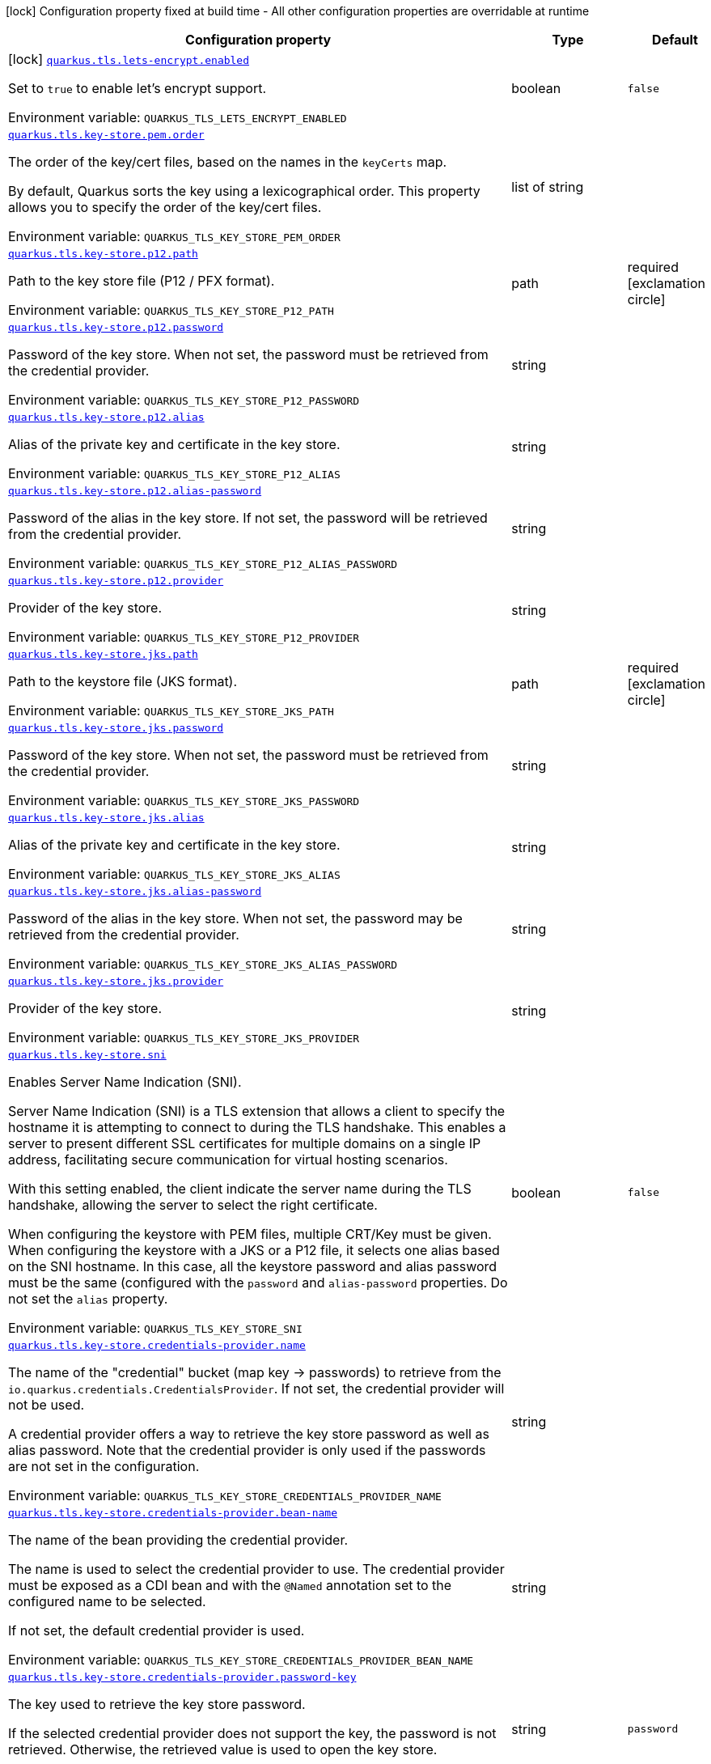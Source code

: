 [.configuration-legend]
icon:lock[title=Fixed at build time] Configuration property fixed at build time - All other configuration properties are overridable at runtime
[.configuration-reference.searchable, cols="80,.^10,.^10"]
|===

h|[.header-title]##Configuration property##
h|Type
h|Default

a|icon:lock[title=Fixed at build time] [[quarkus-tls-registry_quarkus-tls-lets-encrypt-enabled]] [.property-path]##link:#quarkus-tls-registry_quarkus-tls-lets-encrypt-enabled[`quarkus.tls.lets-encrypt.enabled`]##

[.description]
--
Set to `true` to enable let's encrypt support.


ifdef::add-copy-button-to-env-var[]
Environment variable: env_var_with_copy_button:+++QUARKUS_TLS_LETS_ENCRYPT_ENABLED+++[]
endif::add-copy-button-to-env-var[]
ifndef::add-copy-button-to-env-var[]
Environment variable: `+++QUARKUS_TLS_LETS_ENCRYPT_ENABLED+++`
endif::add-copy-button-to-env-var[]
--
|boolean
|`false`

a| [[quarkus-tls-registry_quarkus-tls-key-store-pem-order]] [.property-path]##link:#quarkus-tls-registry_quarkus-tls-key-store-pem-order[`quarkus.tls.key-store.pem.order`]##

[.description]
--
The order of the key/cert files, based on the names in the `keyCerts` map.

By default, Quarkus sorts the key using a lexicographical order. This property allows you to specify the order of the key/cert files.


ifdef::add-copy-button-to-env-var[]
Environment variable: env_var_with_copy_button:+++QUARKUS_TLS_KEY_STORE_PEM_ORDER+++[]
endif::add-copy-button-to-env-var[]
ifndef::add-copy-button-to-env-var[]
Environment variable: `+++QUARKUS_TLS_KEY_STORE_PEM_ORDER+++`
endif::add-copy-button-to-env-var[]
--
|list of string
|

a| [[quarkus-tls-registry_quarkus-tls-key-store-p12-path]] [.property-path]##link:#quarkus-tls-registry_quarkus-tls-key-store-p12-path[`quarkus.tls.key-store.p12.path`]##

[.description]
--
Path to the key store file (P12 / PFX format).


ifdef::add-copy-button-to-env-var[]
Environment variable: env_var_with_copy_button:+++QUARKUS_TLS_KEY_STORE_P12_PATH+++[]
endif::add-copy-button-to-env-var[]
ifndef::add-copy-button-to-env-var[]
Environment variable: `+++QUARKUS_TLS_KEY_STORE_P12_PATH+++`
endif::add-copy-button-to-env-var[]
--
|path
|required icon:exclamation-circle[title=Configuration property is required]

a| [[quarkus-tls-registry_quarkus-tls-key-store-p12-password]] [.property-path]##link:#quarkus-tls-registry_quarkus-tls-key-store-p12-password[`quarkus.tls.key-store.p12.password`]##

[.description]
--
Password of the key store. When not set, the password must be retrieved from the credential provider.


ifdef::add-copy-button-to-env-var[]
Environment variable: env_var_with_copy_button:+++QUARKUS_TLS_KEY_STORE_P12_PASSWORD+++[]
endif::add-copy-button-to-env-var[]
ifndef::add-copy-button-to-env-var[]
Environment variable: `+++QUARKUS_TLS_KEY_STORE_P12_PASSWORD+++`
endif::add-copy-button-to-env-var[]
--
|string
|

a| [[quarkus-tls-registry_quarkus-tls-key-store-p12-alias]] [.property-path]##link:#quarkus-tls-registry_quarkus-tls-key-store-p12-alias[`quarkus.tls.key-store.p12.alias`]##

[.description]
--
Alias of the private key and certificate in the key store.


ifdef::add-copy-button-to-env-var[]
Environment variable: env_var_with_copy_button:+++QUARKUS_TLS_KEY_STORE_P12_ALIAS+++[]
endif::add-copy-button-to-env-var[]
ifndef::add-copy-button-to-env-var[]
Environment variable: `+++QUARKUS_TLS_KEY_STORE_P12_ALIAS+++`
endif::add-copy-button-to-env-var[]
--
|string
|

a| [[quarkus-tls-registry_quarkus-tls-key-store-p12-alias-password]] [.property-path]##link:#quarkus-tls-registry_quarkus-tls-key-store-p12-alias-password[`quarkus.tls.key-store.p12.alias-password`]##

[.description]
--
Password of the alias in the key store. If not set, the password will be retrieved from the credential provider.


ifdef::add-copy-button-to-env-var[]
Environment variable: env_var_with_copy_button:+++QUARKUS_TLS_KEY_STORE_P12_ALIAS_PASSWORD+++[]
endif::add-copy-button-to-env-var[]
ifndef::add-copy-button-to-env-var[]
Environment variable: `+++QUARKUS_TLS_KEY_STORE_P12_ALIAS_PASSWORD+++`
endif::add-copy-button-to-env-var[]
--
|string
|

a| [[quarkus-tls-registry_quarkus-tls-key-store-p12-provider]] [.property-path]##link:#quarkus-tls-registry_quarkus-tls-key-store-p12-provider[`quarkus.tls.key-store.p12.provider`]##

[.description]
--
Provider of the key store.


ifdef::add-copy-button-to-env-var[]
Environment variable: env_var_with_copy_button:+++QUARKUS_TLS_KEY_STORE_P12_PROVIDER+++[]
endif::add-copy-button-to-env-var[]
ifndef::add-copy-button-to-env-var[]
Environment variable: `+++QUARKUS_TLS_KEY_STORE_P12_PROVIDER+++`
endif::add-copy-button-to-env-var[]
--
|string
|

a| [[quarkus-tls-registry_quarkus-tls-key-store-jks-path]] [.property-path]##link:#quarkus-tls-registry_quarkus-tls-key-store-jks-path[`quarkus.tls.key-store.jks.path`]##

[.description]
--
Path to the keystore file (JKS format).


ifdef::add-copy-button-to-env-var[]
Environment variable: env_var_with_copy_button:+++QUARKUS_TLS_KEY_STORE_JKS_PATH+++[]
endif::add-copy-button-to-env-var[]
ifndef::add-copy-button-to-env-var[]
Environment variable: `+++QUARKUS_TLS_KEY_STORE_JKS_PATH+++`
endif::add-copy-button-to-env-var[]
--
|path
|required icon:exclamation-circle[title=Configuration property is required]

a| [[quarkus-tls-registry_quarkus-tls-key-store-jks-password]] [.property-path]##link:#quarkus-tls-registry_quarkus-tls-key-store-jks-password[`quarkus.tls.key-store.jks.password`]##

[.description]
--
Password of the key store. When not set, the password must be retrieved from the credential provider.


ifdef::add-copy-button-to-env-var[]
Environment variable: env_var_with_copy_button:+++QUARKUS_TLS_KEY_STORE_JKS_PASSWORD+++[]
endif::add-copy-button-to-env-var[]
ifndef::add-copy-button-to-env-var[]
Environment variable: `+++QUARKUS_TLS_KEY_STORE_JKS_PASSWORD+++`
endif::add-copy-button-to-env-var[]
--
|string
|

a| [[quarkus-tls-registry_quarkus-tls-key-store-jks-alias]] [.property-path]##link:#quarkus-tls-registry_quarkus-tls-key-store-jks-alias[`quarkus.tls.key-store.jks.alias`]##

[.description]
--
Alias of the private key and certificate in the key store.


ifdef::add-copy-button-to-env-var[]
Environment variable: env_var_with_copy_button:+++QUARKUS_TLS_KEY_STORE_JKS_ALIAS+++[]
endif::add-copy-button-to-env-var[]
ifndef::add-copy-button-to-env-var[]
Environment variable: `+++QUARKUS_TLS_KEY_STORE_JKS_ALIAS+++`
endif::add-copy-button-to-env-var[]
--
|string
|

a| [[quarkus-tls-registry_quarkus-tls-key-store-jks-alias-password]] [.property-path]##link:#quarkus-tls-registry_quarkus-tls-key-store-jks-alias-password[`quarkus.tls.key-store.jks.alias-password`]##

[.description]
--
Password of the alias in the key store. When not set, the password may be retrieved from the credential provider.


ifdef::add-copy-button-to-env-var[]
Environment variable: env_var_with_copy_button:+++QUARKUS_TLS_KEY_STORE_JKS_ALIAS_PASSWORD+++[]
endif::add-copy-button-to-env-var[]
ifndef::add-copy-button-to-env-var[]
Environment variable: `+++QUARKUS_TLS_KEY_STORE_JKS_ALIAS_PASSWORD+++`
endif::add-copy-button-to-env-var[]
--
|string
|

a| [[quarkus-tls-registry_quarkus-tls-key-store-jks-provider]] [.property-path]##link:#quarkus-tls-registry_quarkus-tls-key-store-jks-provider[`quarkus.tls.key-store.jks.provider`]##

[.description]
--
Provider of the key store.


ifdef::add-copy-button-to-env-var[]
Environment variable: env_var_with_copy_button:+++QUARKUS_TLS_KEY_STORE_JKS_PROVIDER+++[]
endif::add-copy-button-to-env-var[]
ifndef::add-copy-button-to-env-var[]
Environment variable: `+++QUARKUS_TLS_KEY_STORE_JKS_PROVIDER+++`
endif::add-copy-button-to-env-var[]
--
|string
|

a| [[quarkus-tls-registry_quarkus-tls-key-store-sni]] [.property-path]##link:#quarkus-tls-registry_quarkus-tls-key-store-sni[`quarkus.tls.key-store.sni`]##

[.description]
--
Enables Server Name Indication (SNI).

Server Name Indication (SNI) is a TLS extension that allows a client to specify the hostname it is attempting to connect to during the TLS handshake. This enables a server to present different SSL certificates for multiple domains on a single IP address, facilitating secure communication for virtual hosting scenarios.

With this setting enabled, the client indicate the server name during the TLS handshake, allowing the server to select the right certificate.

When configuring the keystore with PEM files, multiple CRT/Key must be given. When configuring the keystore with a JKS or a P12 file, it selects one alias based on the SNI hostname. In this case, all the keystore password and alias password must be the same (configured with the `password` and `alias-password` properties. Do not set the `alias` property.


ifdef::add-copy-button-to-env-var[]
Environment variable: env_var_with_copy_button:+++QUARKUS_TLS_KEY_STORE_SNI+++[]
endif::add-copy-button-to-env-var[]
ifndef::add-copy-button-to-env-var[]
Environment variable: `+++QUARKUS_TLS_KEY_STORE_SNI+++`
endif::add-copy-button-to-env-var[]
--
|boolean
|`false`

a| [[quarkus-tls-registry_quarkus-tls-key-store-credentials-provider-name]] [.property-path]##link:#quarkus-tls-registry_quarkus-tls-key-store-credentials-provider-name[`quarkus.tls.key-store.credentials-provider.name`]##

[.description]
--
The name of the "credential" bucket (map key -> passwords) to retrieve from the `io.quarkus.credentials.CredentialsProvider`. If not set, the credential provider will not be used.

A credential provider offers a way to retrieve the key store password as well as alias password. Note that the credential provider is only used if the passwords are not set in the configuration.


ifdef::add-copy-button-to-env-var[]
Environment variable: env_var_with_copy_button:+++QUARKUS_TLS_KEY_STORE_CREDENTIALS_PROVIDER_NAME+++[]
endif::add-copy-button-to-env-var[]
ifndef::add-copy-button-to-env-var[]
Environment variable: `+++QUARKUS_TLS_KEY_STORE_CREDENTIALS_PROVIDER_NAME+++`
endif::add-copy-button-to-env-var[]
--
|string
|

a| [[quarkus-tls-registry_quarkus-tls-key-store-credentials-provider-bean-name]] [.property-path]##link:#quarkus-tls-registry_quarkus-tls-key-store-credentials-provider-bean-name[`quarkus.tls.key-store.credentials-provider.bean-name`]##

[.description]
--
The name of the bean providing the credential provider.

The name is used to select the credential provider to use. The credential provider must be exposed as a CDI bean and with the `@Named` annotation set to the configured name to be selected.

If not set, the default credential provider is used.


ifdef::add-copy-button-to-env-var[]
Environment variable: env_var_with_copy_button:+++QUARKUS_TLS_KEY_STORE_CREDENTIALS_PROVIDER_BEAN_NAME+++[]
endif::add-copy-button-to-env-var[]
ifndef::add-copy-button-to-env-var[]
Environment variable: `+++QUARKUS_TLS_KEY_STORE_CREDENTIALS_PROVIDER_BEAN_NAME+++`
endif::add-copy-button-to-env-var[]
--
|string
|

a| [[quarkus-tls-registry_quarkus-tls-key-store-credentials-provider-password-key]] [.property-path]##link:#quarkus-tls-registry_quarkus-tls-key-store-credentials-provider-password-key[`quarkus.tls.key-store.credentials-provider.password-key`]##

[.description]
--
The key used to retrieve the key store password.

If the selected credential provider does not support the key, the password is not retrieved. Otherwise, the retrieved value is used to open the key store.


ifdef::add-copy-button-to-env-var[]
Environment variable: env_var_with_copy_button:+++QUARKUS_TLS_KEY_STORE_CREDENTIALS_PROVIDER_PASSWORD_KEY+++[]
endif::add-copy-button-to-env-var[]
ifndef::add-copy-button-to-env-var[]
Environment variable: `+++QUARKUS_TLS_KEY_STORE_CREDENTIALS_PROVIDER_PASSWORD_KEY+++`
endif::add-copy-button-to-env-var[]
--
|string
|`password`

a| [[quarkus-tls-registry_quarkus-tls-key-store-credentials-provider-alias-password-key]] [.property-path]##link:#quarkus-tls-registry_quarkus-tls-key-store-credentials-provider-alias-password-key[`quarkus.tls.key-store.credentials-provider.alias-password-key`]##

[.description]
--
The key used to retrieve the key store alias password.

If the selected credential provider does not contain the key, the alias password is not retrieved. Otherwise, the retrieved value is used to access the alias `private key` from the key store.


ifdef::add-copy-button-to-env-var[]
Environment variable: env_var_with_copy_button:+++QUARKUS_TLS_KEY_STORE_CREDENTIALS_PROVIDER_ALIAS_PASSWORD_KEY+++[]
endif::add-copy-button-to-env-var[]
ifndef::add-copy-button-to-env-var[]
Environment variable: `+++QUARKUS_TLS_KEY_STORE_CREDENTIALS_PROVIDER_ALIAS_PASSWORD_KEY+++`
endif::add-copy-button-to-env-var[]
--
|string
|`alias-password`

a| [[quarkus-tls-registry_quarkus-tls-trust-store-pem-certs]] [.property-path]##link:#quarkus-tls-registry_quarkus-tls-trust-store-pem-certs[`quarkus.tls.trust-store.pem.certs`]##

[.description]
--
List of the trusted cert paths (Pem format).


ifdef::add-copy-button-to-env-var[]
Environment variable: env_var_with_copy_button:+++QUARKUS_TLS_TRUST_STORE_PEM_CERTS+++[]
endif::add-copy-button-to-env-var[]
ifndef::add-copy-button-to-env-var[]
Environment variable: `+++QUARKUS_TLS_TRUST_STORE_PEM_CERTS+++`
endif::add-copy-button-to-env-var[]
--
|list of path
|

a| [[quarkus-tls-registry_quarkus-tls-trust-store-p12-path]] [.property-path]##link:#quarkus-tls-registry_quarkus-tls-trust-store-p12-path[`quarkus.tls.trust-store.p12.path`]##

[.description]
--
Path to the trust store file (P12 / PFX format).


ifdef::add-copy-button-to-env-var[]
Environment variable: env_var_with_copy_button:+++QUARKUS_TLS_TRUST_STORE_P12_PATH+++[]
endif::add-copy-button-to-env-var[]
ifndef::add-copy-button-to-env-var[]
Environment variable: `+++QUARKUS_TLS_TRUST_STORE_P12_PATH+++`
endif::add-copy-button-to-env-var[]
--
|path
|required icon:exclamation-circle[title=Configuration property is required]

a| [[quarkus-tls-registry_quarkus-tls-trust-store-p12-password]] [.property-path]##link:#quarkus-tls-registry_quarkus-tls-trust-store-p12-password[`quarkus.tls.trust-store.p12.password`]##

[.description]
--
Password of the trust store. If not set, the password must be retrieved from the credential provider.


ifdef::add-copy-button-to-env-var[]
Environment variable: env_var_with_copy_button:+++QUARKUS_TLS_TRUST_STORE_P12_PASSWORD+++[]
endif::add-copy-button-to-env-var[]
ifndef::add-copy-button-to-env-var[]
Environment variable: `+++QUARKUS_TLS_TRUST_STORE_P12_PASSWORD+++`
endif::add-copy-button-to-env-var[]
--
|string
|

a| [[quarkus-tls-registry_quarkus-tls-trust-store-p12-alias]] [.property-path]##link:#quarkus-tls-registry_quarkus-tls-trust-store-p12-alias[`quarkus.tls.trust-store.p12.alias`]##

[.description]
--
Alias of the trust store.


ifdef::add-copy-button-to-env-var[]
Environment variable: env_var_with_copy_button:+++QUARKUS_TLS_TRUST_STORE_P12_ALIAS+++[]
endif::add-copy-button-to-env-var[]
ifndef::add-copy-button-to-env-var[]
Environment variable: `+++QUARKUS_TLS_TRUST_STORE_P12_ALIAS+++`
endif::add-copy-button-to-env-var[]
--
|string
|

a| [[quarkus-tls-registry_quarkus-tls-trust-store-p12-provider]] [.property-path]##link:#quarkus-tls-registry_quarkus-tls-trust-store-p12-provider[`quarkus.tls.trust-store.p12.provider`]##

[.description]
--
Provider of the trust store.


ifdef::add-copy-button-to-env-var[]
Environment variable: env_var_with_copy_button:+++QUARKUS_TLS_TRUST_STORE_P12_PROVIDER+++[]
endif::add-copy-button-to-env-var[]
ifndef::add-copy-button-to-env-var[]
Environment variable: `+++QUARKUS_TLS_TRUST_STORE_P12_PROVIDER+++`
endif::add-copy-button-to-env-var[]
--
|string
|

a| [[quarkus-tls-registry_quarkus-tls-trust-store-jks-path]] [.property-path]##link:#quarkus-tls-registry_quarkus-tls-trust-store-jks-path[`quarkus.tls.trust-store.jks.path`]##

[.description]
--
Path to the trust store file (JKS format).


ifdef::add-copy-button-to-env-var[]
Environment variable: env_var_with_copy_button:+++QUARKUS_TLS_TRUST_STORE_JKS_PATH+++[]
endif::add-copy-button-to-env-var[]
ifndef::add-copy-button-to-env-var[]
Environment variable: `+++QUARKUS_TLS_TRUST_STORE_JKS_PATH+++`
endif::add-copy-button-to-env-var[]
--
|path
|required icon:exclamation-circle[title=Configuration property is required]

a| [[quarkus-tls-registry_quarkus-tls-trust-store-jks-password]] [.property-path]##link:#quarkus-tls-registry_quarkus-tls-trust-store-jks-password[`quarkus.tls.trust-store.jks.password`]##

[.description]
--
Password of the trust store. If not set, the password must be retrieved from the credential provider.


ifdef::add-copy-button-to-env-var[]
Environment variable: env_var_with_copy_button:+++QUARKUS_TLS_TRUST_STORE_JKS_PASSWORD+++[]
endif::add-copy-button-to-env-var[]
ifndef::add-copy-button-to-env-var[]
Environment variable: `+++QUARKUS_TLS_TRUST_STORE_JKS_PASSWORD+++`
endif::add-copy-button-to-env-var[]
--
|string
|

a| [[quarkus-tls-registry_quarkus-tls-trust-store-jks-alias]] [.property-path]##link:#quarkus-tls-registry_quarkus-tls-trust-store-jks-alias[`quarkus.tls.trust-store.jks.alias`]##

[.description]
--
Alias of the key in the trust store.


ifdef::add-copy-button-to-env-var[]
Environment variable: env_var_with_copy_button:+++QUARKUS_TLS_TRUST_STORE_JKS_ALIAS+++[]
endif::add-copy-button-to-env-var[]
ifndef::add-copy-button-to-env-var[]
Environment variable: `+++QUARKUS_TLS_TRUST_STORE_JKS_ALIAS+++`
endif::add-copy-button-to-env-var[]
--
|string
|

a| [[quarkus-tls-registry_quarkus-tls-trust-store-jks-provider]] [.property-path]##link:#quarkus-tls-registry_quarkus-tls-trust-store-jks-provider[`quarkus.tls.trust-store.jks.provider`]##

[.description]
--
Provider of the trust store.


ifdef::add-copy-button-to-env-var[]
Environment variable: env_var_with_copy_button:+++QUARKUS_TLS_TRUST_STORE_JKS_PROVIDER+++[]
endif::add-copy-button-to-env-var[]
ifndef::add-copy-button-to-env-var[]
Environment variable: `+++QUARKUS_TLS_TRUST_STORE_JKS_PROVIDER+++`
endif::add-copy-button-to-env-var[]
--
|string
|

a| [[quarkus-tls-registry_quarkus-tls-trust-store-credentials-provider-name]] [.property-path]##link:#quarkus-tls-registry_quarkus-tls-trust-store-credentials-provider-name[`quarkus.tls.trust-store.credentials-provider.name`]##

[.description]
--
The name of the "credential" bucket (map key -> passwords) to retrieve from the `io.quarkus.credentials.CredentialsProvider`. If not set, the credential provider will not be used.

A credential provider offers a way to retrieve the key store password as well as alias password. Note that the credential provider is only used if the passwords are not set in the configuration.


ifdef::add-copy-button-to-env-var[]
Environment variable: env_var_with_copy_button:+++QUARKUS_TLS_TRUST_STORE_CREDENTIALS_PROVIDER_NAME+++[]
endif::add-copy-button-to-env-var[]
ifndef::add-copy-button-to-env-var[]
Environment variable: `+++QUARKUS_TLS_TRUST_STORE_CREDENTIALS_PROVIDER_NAME+++`
endif::add-copy-button-to-env-var[]
--
|string
|

a| [[quarkus-tls-registry_quarkus-tls-trust-store-credentials-provider-bean-name]] [.property-path]##link:#quarkus-tls-registry_quarkus-tls-trust-store-credentials-provider-bean-name[`quarkus.tls.trust-store.credentials-provider.bean-name`]##

[.description]
--
The name of the bean providing the credential provider.

The name is used to select the credential provider to use. The credential provider must be exposed as a CDI bean and with the `@Named` annotation set to the configured name to be selected.

If not set, the default credential provider is used.


ifdef::add-copy-button-to-env-var[]
Environment variable: env_var_with_copy_button:+++QUARKUS_TLS_TRUST_STORE_CREDENTIALS_PROVIDER_BEAN_NAME+++[]
endif::add-copy-button-to-env-var[]
ifndef::add-copy-button-to-env-var[]
Environment variable: `+++QUARKUS_TLS_TRUST_STORE_CREDENTIALS_PROVIDER_BEAN_NAME+++`
endif::add-copy-button-to-env-var[]
--
|string
|

a| [[quarkus-tls-registry_quarkus-tls-trust-store-credentials-provider-password-key]] [.property-path]##link:#quarkus-tls-registry_quarkus-tls-trust-store-credentials-provider-password-key[`quarkus.tls.trust-store.credentials-provider.password-key`]##

[.description]
--
The key used to retrieve the trust store password.

If the selected credential provider does not contain the configured key, the password is not retrieved. Otherwise, the retrieved value is used to open the trust store.


ifdef::add-copy-button-to-env-var[]
Environment variable: env_var_with_copy_button:+++QUARKUS_TLS_TRUST_STORE_CREDENTIALS_PROVIDER_PASSWORD_KEY+++[]
endif::add-copy-button-to-env-var[]
ifndef::add-copy-button-to-env-var[]
Environment variable: `+++QUARKUS_TLS_TRUST_STORE_CREDENTIALS_PROVIDER_PASSWORD_KEY+++`
endif::add-copy-button-to-env-var[]
--
|string
|`password`

a| [[quarkus-tls-registry_quarkus-tls-cipher-suites]] [.property-path]##link:#quarkus-tls-registry_quarkus-tls-cipher-suites[`quarkus.tls.cipher-suites`]##

[.description]
--
Sets the ordered list of enabled cipher suites. If none is given, a reasonable default is selected from the built-in ciphers.

When suites are set, it takes precedence over the default suite defined by the `SSLEngineOptions` in use.


ifdef::add-copy-button-to-env-var[]
Environment variable: env_var_with_copy_button:+++QUARKUS_TLS_CIPHER_SUITES+++[]
endif::add-copy-button-to-env-var[]
ifndef::add-copy-button-to-env-var[]
Environment variable: `+++QUARKUS_TLS_CIPHER_SUITES+++`
endif::add-copy-button-to-env-var[]
--
|list of string
|

a| [[quarkus-tls-registry_quarkus-tls-protocols]] [.property-path]##link:#quarkus-tls-registry_quarkus-tls-protocols[`quarkus.tls.protocols`]##

[.description]
--
Sets the ordered list of enabled TLS protocols.

If not set, it defaults to `"TLSv1.3, TLSv1.2"`. The following list of protocols are supported: `TLSv1, TLSv1.1, TLSv1.2, TLSv1.3`. To only enable `TLSv1.3`, set the value to `to "TLSv1.3"`.

Note that setting an empty list, and enabling TLS is invalid. You must at least have one protocol.

Also, setting this replaces the default list of protocols.


ifdef::add-copy-button-to-env-var[]
Environment variable: env_var_with_copy_button:+++QUARKUS_TLS_PROTOCOLS+++[]
endif::add-copy-button-to-env-var[]
ifndef::add-copy-button-to-env-var[]
Environment variable: `+++QUARKUS_TLS_PROTOCOLS+++`
endif::add-copy-button-to-env-var[]
--
|list of string
|`TLSv1.3,TLSv1.2`

a| [[quarkus-tls-registry_quarkus-tls-handshake-timeout]] [.property-path]##link:#quarkus-tls-registry_quarkus-tls-handshake-timeout[`quarkus.tls.handshake-timeout`]##

[.description]
--
The timeout for the TLS handshake phase.

If not set, it defaults to 10 seconds.


ifdef::add-copy-button-to-env-var[]
Environment variable: env_var_with_copy_button:+++QUARKUS_TLS_HANDSHAKE_TIMEOUT+++[]
endif::add-copy-button-to-env-var[]
ifndef::add-copy-button-to-env-var[]
Environment variable: `+++QUARKUS_TLS_HANDSHAKE_TIMEOUT+++`
endif::add-copy-button-to-env-var[]
--
|link:https://docs.oracle.com/en/java/javase/17/docs/api/java.base/java/time/Duration.html[Duration] link:#duration-note-anchor-quarkus-tls-registry_quarkus-tls[icon:question-circle[title=More information about the Duration format]]
|`10S`

a| [[quarkus-tls-registry_quarkus-tls-alpn]] [.property-path]##link:#quarkus-tls-registry_quarkus-tls-alpn[`quarkus.tls.alpn`]##

[.description]
--
Enables the Application-Layer Protocol Negotiation (ALPN).

Application-Layer Protocol Negotiation is a TLS extension that allows the client and server during the TLS handshake to negotiate which protocol they will use for communication. ALPN enables more efficient communication by allowing the client to indicate its preferred application protocol to the server before the TLS connection is established. This helps in scenarios such as HTTP/2 where multiple protocols may be available, allowing for faster protocol selection.


ifdef::add-copy-button-to-env-var[]
Environment variable: env_var_with_copy_button:+++QUARKUS_TLS_ALPN+++[]
endif::add-copy-button-to-env-var[]
ifndef::add-copy-button-to-env-var[]
Environment variable: `+++QUARKUS_TLS_ALPN+++`
endif::add-copy-button-to-env-var[]
--
|boolean
|`true`

a| [[quarkus-tls-registry_quarkus-tls-certificate-revocation-list]] [.property-path]##link:#quarkus-tls-registry_quarkus-tls-certificate-revocation-list[`quarkus.tls.certificate-revocation-list`]##

[.description]
--
Sets the list of revoked certificates (paths to files).

A Certificate Revocation List (CRL) is a list of digital certificates that have been revoked by the issuing Certificate Authority (CA) before their scheduled expiration date. When a certificate is compromised, no longer needed, or deemed invalid for any reason, the CA adds it to the CRL to inform relying parties not to trust the certificate anymore.

Two formats are allowed: DER and PKCS++#++7 (also known as P7B). When using the DER format, you must pass DER-encoded CRLs. When using the PKCS++#++7 format, you must pass PKCS++#++7 `SignedData` object, with the only significant field being `crls`.


ifdef::add-copy-button-to-env-var[]
Environment variable: env_var_with_copy_button:+++QUARKUS_TLS_CERTIFICATE_REVOCATION_LIST+++[]
endif::add-copy-button-to-env-var[]
ifndef::add-copy-button-to-env-var[]
Environment variable: `+++QUARKUS_TLS_CERTIFICATE_REVOCATION_LIST+++`
endif::add-copy-button-to-env-var[]
--
|list of path
|

a| [[quarkus-tls-registry_quarkus-tls-trust-all]] [.property-path]##link:#quarkus-tls-registry_quarkus-tls-trust-all[`quarkus.tls.trust-all`]##

[.description]
--
If set to `true`, the server trusts all certificates.

This is useful for testing, but should not be used in production.


ifdef::add-copy-button-to-env-var[]
Environment variable: env_var_with_copy_button:+++QUARKUS_TLS_TRUST_ALL+++[]
endif::add-copy-button-to-env-var[]
ifndef::add-copy-button-to-env-var[]
Environment variable: `+++QUARKUS_TLS_TRUST_ALL+++`
endif::add-copy-button-to-env-var[]
--
|boolean
|`false`

a| [[quarkus-tls-registry_quarkus-tls-hostname-verification-algorithm]] [.property-path]##link:#quarkus-tls-registry_quarkus-tls-hostname-verification-algorithm[`quarkus.tls.hostname-verification-algorithm`]##

[.description]
--
The hostname verification algorithm to use in case the server's identity should be checked. Should be `HTTPS` (default), `LDAPS` or `NONE`.

If set to `NONE`, it does not verify the hostname.

If not set, the configured extension decides the default algorithm to use. For example, for HTTP, it will be "HTTPS". For TCP, it can depend on the protocol. Nevertheless, it is recommended to set it to "HTTPS" or "LDAPS".


ifdef::add-copy-button-to-env-var[]
Environment variable: env_var_with_copy_button:+++QUARKUS_TLS_HOSTNAME_VERIFICATION_ALGORITHM+++[]
endif::add-copy-button-to-env-var[]
ifndef::add-copy-button-to-env-var[]
Environment variable: `+++QUARKUS_TLS_HOSTNAME_VERIFICATION_ALGORITHM+++`
endif::add-copy-button-to-env-var[]
--
|string
|

a| [[quarkus-tls-registry_quarkus-tls-reload-period]] [.property-path]##link:#quarkus-tls-registry_quarkus-tls-reload-period[`quarkus.tls.reload-period`]##

[.description]
--
When configured, the server will reload the certificates (from the file system for example) and fires a `CertificateUpdatedEvent` if the reload is successful

This property configures the period to reload the certificates. IF not set, the certificates won't be reloaded automatically. However, the application can still trigger the reload manually using the `io.quarkus.tls.TlsConfiguration++#++reload()` method, and then fire the `CertificateUpdatedEvent` manually.

The fired event is used to notify the application that the certificates have been updated, and thus proceed with the actual switch of certificates.


ifdef::add-copy-button-to-env-var[]
Environment variable: env_var_with_copy_button:+++QUARKUS_TLS_RELOAD_PERIOD+++[]
endif::add-copy-button-to-env-var[]
ifndef::add-copy-button-to-env-var[]
Environment variable: `+++QUARKUS_TLS_RELOAD_PERIOD+++`
endif::add-copy-button-to-env-var[]
--
|link:https://docs.oracle.com/en/java/javase/17/docs/api/java.base/java/time/Duration.html[Duration] link:#duration-note-anchor-quarkus-tls-registry_quarkus-tls[icon:question-circle[title=More information about the Duration format]]
|

a| [[quarkus-tls-registry_quarkus-tls-key-store-pem-key-certs-key]] [.property-path]##link:#quarkus-tls-registry_quarkus-tls-key-store-pem-key-certs-key[`quarkus.tls.key-store.pem."key-certs".key`]##

[.description]
--
The path to the key file (in PEM format).


ifdef::add-copy-button-to-env-var[]
Environment variable: env_var_with_copy_button:+++QUARKUS_TLS_KEY_STORE_PEM__KEY_CERTS__KEY+++[]
endif::add-copy-button-to-env-var[]
ifndef::add-copy-button-to-env-var[]
Environment variable: `+++QUARKUS_TLS_KEY_STORE_PEM__KEY_CERTS__KEY+++`
endif::add-copy-button-to-env-var[]
--
|path
|required icon:exclamation-circle[title=Configuration property is required]

a| [[quarkus-tls-registry_quarkus-tls-key-store-pem-key-certs-cert]] [.property-path]##link:#quarkus-tls-registry_quarkus-tls-key-store-pem-key-certs-cert[`quarkus.tls.key-store.pem."key-certs".cert`]##

[.description]
--
The path to the certificate file (in PEM format).


ifdef::add-copy-button-to-env-var[]
Environment variable: env_var_with_copy_button:+++QUARKUS_TLS_KEY_STORE_PEM__KEY_CERTS__CERT+++[]
endif::add-copy-button-to-env-var[]
ifndef::add-copy-button-to-env-var[]
Environment variable: `+++QUARKUS_TLS_KEY_STORE_PEM__KEY_CERTS__CERT+++`
endif::add-copy-button-to-env-var[]
--
|path
|required icon:exclamation-circle[title=Configuration property is required]

a| [[quarkus-tls-registry_quarkus-tls-tls-bucket-name-key-store-pem-key-certs-key]] [.property-path]##link:#quarkus-tls-registry_quarkus-tls-tls-bucket-name-key-store-pem-key-certs-key[`quarkus.tls."tls-bucket-name".key-store.pem."key-certs".key`]##

[.description]
--
The path to the key file (in PEM format).


ifdef::add-copy-button-to-env-var[]
Environment variable: env_var_with_copy_button:+++QUARKUS_TLS__TLS_BUCKET_NAME__KEY_STORE_PEM__KEY_CERTS__KEY+++[]
endif::add-copy-button-to-env-var[]
ifndef::add-copy-button-to-env-var[]
Environment variable: `+++QUARKUS_TLS__TLS_BUCKET_NAME__KEY_STORE_PEM__KEY_CERTS__KEY+++`
endif::add-copy-button-to-env-var[]
--
|path
|required icon:exclamation-circle[title=Configuration property is required]

a| [[quarkus-tls-registry_quarkus-tls-tls-bucket-name-key-store-pem-key-certs-cert]] [.property-path]##link:#quarkus-tls-registry_quarkus-tls-tls-bucket-name-key-store-pem-key-certs-cert[`quarkus.tls."tls-bucket-name".key-store.pem."key-certs".cert`]##

[.description]
--
The path to the certificate file (in PEM format).


ifdef::add-copy-button-to-env-var[]
Environment variable: env_var_with_copy_button:+++QUARKUS_TLS__TLS_BUCKET_NAME__KEY_STORE_PEM__KEY_CERTS__CERT+++[]
endif::add-copy-button-to-env-var[]
ifndef::add-copy-button-to-env-var[]
Environment variable: `+++QUARKUS_TLS__TLS_BUCKET_NAME__KEY_STORE_PEM__KEY_CERTS__CERT+++`
endif::add-copy-button-to-env-var[]
--
|path
|required icon:exclamation-circle[title=Configuration property is required]

a| [[quarkus-tls-registry_quarkus-tls-tls-bucket-name-key-store-pem-order]] [.property-path]##link:#quarkus-tls-registry_quarkus-tls-tls-bucket-name-key-store-pem-order[`quarkus.tls."tls-bucket-name".key-store.pem.order`]##

[.description]
--
The order of the key/cert files, based on the names in the `keyCerts` map.

By default, Quarkus sorts the key using a lexicographical order. This property allows you to specify the order of the key/cert files.


ifdef::add-copy-button-to-env-var[]
Environment variable: env_var_with_copy_button:+++QUARKUS_TLS__TLS_BUCKET_NAME__KEY_STORE_PEM_ORDER+++[]
endif::add-copy-button-to-env-var[]
ifndef::add-copy-button-to-env-var[]
Environment variable: `+++QUARKUS_TLS__TLS_BUCKET_NAME__KEY_STORE_PEM_ORDER+++`
endif::add-copy-button-to-env-var[]
--
|list of string
|

a| [[quarkus-tls-registry_quarkus-tls-tls-bucket-name-key-store-p12-path]] [.property-path]##link:#quarkus-tls-registry_quarkus-tls-tls-bucket-name-key-store-p12-path[`quarkus.tls."tls-bucket-name".key-store.p12.path`]##

[.description]
--
Path to the key store file (P12 / PFX format).


ifdef::add-copy-button-to-env-var[]
Environment variable: env_var_with_copy_button:+++QUARKUS_TLS__TLS_BUCKET_NAME__KEY_STORE_P12_PATH+++[]
endif::add-copy-button-to-env-var[]
ifndef::add-copy-button-to-env-var[]
Environment variable: `+++QUARKUS_TLS__TLS_BUCKET_NAME__KEY_STORE_P12_PATH+++`
endif::add-copy-button-to-env-var[]
--
|path
|required icon:exclamation-circle[title=Configuration property is required]

a| [[quarkus-tls-registry_quarkus-tls-tls-bucket-name-key-store-p12-password]] [.property-path]##link:#quarkus-tls-registry_quarkus-tls-tls-bucket-name-key-store-p12-password[`quarkus.tls."tls-bucket-name".key-store.p12.password`]##

[.description]
--
Password of the key store. When not set, the password must be retrieved from the credential provider.


ifdef::add-copy-button-to-env-var[]
Environment variable: env_var_with_copy_button:+++QUARKUS_TLS__TLS_BUCKET_NAME__KEY_STORE_P12_PASSWORD+++[]
endif::add-copy-button-to-env-var[]
ifndef::add-copy-button-to-env-var[]
Environment variable: `+++QUARKUS_TLS__TLS_BUCKET_NAME__KEY_STORE_P12_PASSWORD+++`
endif::add-copy-button-to-env-var[]
--
|string
|

a| [[quarkus-tls-registry_quarkus-tls-tls-bucket-name-key-store-p12-alias]] [.property-path]##link:#quarkus-tls-registry_quarkus-tls-tls-bucket-name-key-store-p12-alias[`quarkus.tls."tls-bucket-name".key-store.p12.alias`]##

[.description]
--
Alias of the private key and certificate in the key store.


ifdef::add-copy-button-to-env-var[]
Environment variable: env_var_with_copy_button:+++QUARKUS_TLS__TLS_BUCKET_NAME__KEY_STORE_P12_ALIAS+++[]
endif::add-copy-button-to-env-var[]
ifndef::add-copy-button-to-env-var[]
Environment variable: `+++QUARKUS_TLS__TLS_BUCKET_NAME__KEY_STORE_P12_ALIAS+++`
endif::add-copy-button-to-env-var[]
--
|string
|

a| [[quarkus-tls-registry_quarkus-tls-tls-bucket-name-key-store-p12-alias-password]] [.property-path]##link:#quarkus-tls-registry_quarkus-tls-tls-bucket-name-key-store-p12-alias-password[`quarkus.tls."tls-bucket-name".key-store.p12.alias-password`]##

[.description]
--
Password of the alias in the key store. If not set, the password will be retrieved from the credential provider.


ifdef::add-copy-button-to-env-var[]
Environment variable: env_var_with_copy_button:+++QUARKUS_TLS__TLS_BUCKET_NAME__KEY_STORE_P12_ALIAS_PASSWORD+++[]
endif::add-copy-button-to-env-var[]
ifndef::add-copy-button-to-env-var[]
Environment variable: `+++QUARKUS_TLS__TLS_BUCKET_NAME__KEY_STORE_P12_ALIAS_PASSWORD+++`
endif::add-copy-button-to-env-var[]
--
|string
|

a| [[quarkus-tls-registry_quarkus-tls-tls-bucket-name-key-store-p12-provider]] [.property-path]##link:#quarkus-tls-registry_quarkus-tls-tls-bucket-name-key-store-p12-provider[`quarkus.tls."tls-bucket-name".key-store.p12.provider`]##

[.description]
--
Provider of the key store.


ifdef::add-copy-button-to-env-var[]
Environment variable: env_var_with_copy_button:+++QUARKUS_TLS__TLS_BUCKET_NAME__KEY_STORE_P12_PROVIDER+++[]
endif::add-copy-button-to-env-var[]
ifndef::add-copy-button-to-env-var[]
Environment variable: `+++QUARKUS_TLS__TLS_BUCKET_NAME__KEY_STORE_P12_PROVIDER+++`
endif::add-copy-button-to-env-var[]
--
|string
|

a| [[quarkus-tls-registry_quarkus-tls-tls-bucket-name-key-store-jks-path]] [.property-path]##link:#quarkus-tls-registry_quarkus-tls-tls-bucket-name-key-store-jks-path[`quarkus.tls."tls-bucket-name".key-store.jks.path`]##

[.description]
--
Path to the keystore file (JKS format).


ifdef::add-copy-button-to-env-var[]
Environment variable: env_var_with_copy_button:+++QUARKUS_TLS__TLS_BUCKET_NAME__KEY_STORE_JKS_PATH+++[]
endif::add-copy-button-to-env-var[]
ifndef::add-copy-button-to-env-var[]
Environment variable: `+++QUARKUS_TLS__TLS_BUCKET_NAME__KEY_STORE_JKS_PATH+++`
endif::add-copy-button-to-env-var[]
--
|path
|required icon:exclamation-circle[title=Configuration property is required]

a| [[quarkus-tls-registry_quarkus-tls-tls-bucket-name-key-store-jks-password]] [.property-path]##link:#quarkus-tls-registry_quarkus-tls-tls-bucket-name-key-store-jks-password[`quarkus.tls."tls-bucket-name".key-store.jks.password`]##

[.description]
--
Password of the key store. When not set, the password must be retrieved from the credential provider.


ifdef::add-copy-button-to-env-var[]
Environment variable: env_var_with_copy_button:+++QUARKUS_TLS__TLS_BUCKET_NAME__KEY_STORE_JKS_PASSWORD+++[]
endif::add-copy-button-to-env-var[]
ifndef::add-copy-button-to-env-var[]
Environment variable: `+++QUARKUS_TLS__TLS_BUCKET_NAME__KEY_STORE_JKS_PASSWORD+++`
endif::add-copy-button-to-env-var[]
--
|string
|

a| [[quarkus-tls-registry_quarkus-tls-tls-bucket-name-key-store-jks-alias]] [.property-path]##link:#quarkus-tls-registry_quarkus-tls-tls-bucket-name-key-store-jks-alias[`quarkus.tls."tls-bucket-name".key-store.jks.alias`]##

[.description]
--
Alias of the private key and certificate in the key store.


ifdef::add-copy-button-to-env-var[]
Environment variable: env_var_with_copy_button:+++QUARKUS_TLS__TLS_BUCKET_NAME__KEY_STORE_JKS_ALIAS+++[]
endif::add-copy-button-to-env-var[]
ifndef::add-copy-button-to-env-var[]
Environment variable: `+++QUARKUS_TLS__TLS_BUCKET_NAME__KEY_STORE_JKS_ALIAS+++`
endif::add-copy-button-to-env-var[]
--
|string
|

a| [[quarkus-tls-registry_quarkus-tls-tls-bucket-name-key-store-jks-alias-password]] [.property-path]##link:#quarkus-tls-registry_quarkus-tls-tls-bucket-name-key-store-jks-alias-password[`quarkus.tls."tls-bucket-name".key-store.jks.alias-password`]##

[.description]
--
Password of the alias in the key store. When not set, the password may be retrieved from the credential provider.


ifdef::add-copy-button-to-env-var[]
Environment variable: env_var_with_copy_button:+++QUARKUS_TLS__TLS_BUCKET_NAME__KEY_STORE_JKS_ALIAS_PASSWORD+++[]
endif::add-copy-button-to-env-var[]
ifndef::add-copy-button-to-env-var[]
Environment variable: `+++QUARKUS_TLS__TLS_BUCKET_NAME__KEY_STORE_JKS_ALIAS_PASSWORD+++`
endif::add-copy-button-to-env-var[]
--
|string
|

a| [[quarkus-tls-registry_quarkus-tls-tls-bucket-name-key-store-jks-provider]] [.property-path]##link:#quarkus-tls-registry_quarkus-tls-tls-bucket-name-key-store-jks-provider[`quarkus.tls."tls-bucket-name".key-store.jks.provider`]##

[.description]
--
Provider of the key store.


ifdef::add-copy-button-to-env-var[]
Environment variable: env_var_with_copy_button:+++QUARKUS_TLS__TLS_BUCKET_NAME__KEY_STORE_JKS_PROVIDER+++[]
endif::add-copy-button-to-env-var[]
ifndef::add-copy-button-to-env-var[]
Environment variable: `+++QUARKUS_TLS__TLS_BUCKET_NAME__KEY_STORE_JKS_PROVIDER+++`
endif::add-copy-button-to-env-var[]
--
|string
|

a| [[quarkus-tls-registry_quarkus-tls-tls-bucket-name-key-store-sni]] [.property-path]##link:#quarkus-tls-registry_quarkus-tls-tls-bucket-name-key-store-sni[`quarkus.tls."tls-bucket-name".key-store.sni`]##

[.description]
--
Enables Server Name Indication (SNI).

Server Name Indication (SNI) is a TLS extension that allows a client to specify the hostname it is attempting to connect to during the TLS handshake. This enables a server to present different SSL certificates for multiple domains on a single IP address, facilitating secure communication for virtual hosting scenarios.

With this setting enabled, the client indicate the server name during the TLS handshake, allowing the server to select the right certificate.

When configuring the keystore with PEM files, multiple CRT/Key must be given. When configuring the keystore with a JKS or a P12 file, it selects one alias based on the SNI hostname. In this case, all the keystore password and alias password must be the same (configured with the `password` and `alias-password` properties. Do not set the `alias` property.


ifdef::add-copy-button-to-env-var[]
Environment variable: env_var_with_copy_button:+++QUARKUS_TLS__TLS_BUCKET_NAME__KEY_STORE_SNI+++[]
endif::add-copy-button-to-env-var[]
ifndef::add-copy-button-to-env-var[]
Environment variable: `+++QUARKUS_TLS__TLS_BUCKET_NAME__KEY_STORE_SNI+++`
endif::add-copy-button-to-env-var[]
--
|boolean
|`false`

a| [[quarkus-tls-registry_quarkus-tls-tls-bucket-name-key-store-credentials-provider-name]] [.property-path]##link:#quarkus-tls-registry_quarkus-tls-tls-bucket-name-key-store-credentials-provider-name[`quarkus.tls."tls-bucket-name".key-store.credentials-provider.name`]##

[.description]
--
The name of the "credential" bucket (map key -> passwords) to retrieve from the `io.quarkus.credentials.CredentialsProvider`. If not set, the credential provider will not be used.

A credential provider offers a way to retrieve the key store password as well as alias password. Note that the credential provider is only used if the passwords are not set in the configuration.


ifdef::add-copy-button-to-env-var[]
Environment variable: env_var_with_copy_button:+++QUARKUS_TLS__TLS_BUCKET_NAME__KEY_STORE_CREDENTIALS_PROVIDER_NAME+++[]
endif::add-copy-button-to-env-var[]
ifndef::add-copy-button-to-env-var[]
Environment variable: `+++QUARKUS_TLS__TLS_BUCKET_NAME__KEY_STORE_CREDENTIALS_PROVIDER_NAME+++`
endif::add-copy-button-to-env-var[]
--
|string
|

a| [[quarkus-tls-registry_quarkus-tls-tls-bucket-name-key-store-credentials-provider-bean-name]] [.property-path]##link:#quarkus-tls-registry_quarkus-tls-tls-bucket-name-key-store-credentials-provider-bean-name[`quarkus.tls."tls-bucket-name".key-store.credentials-provider.bean-name`]##

[.description]
--
The name of the bean providing the credential provider.

The name is used to select the credential provider to use. The credential provider must be exposed as a CDI bean and with the `@Named` annotation set to the configured name to be selected.

If not set, the default credential provider is used.


ifdef::add-copy-button-to-env-var[]
Environment variable: env_var_with_copy_button:+++QUARKUS_TLS__TLS_BUCKET_NAME__KEY_STORE_CREDENTIALS_PROVIDER_BEAN_NAME+++[]
endif::add-copy-button-to-env-var[]
ifndef::add-copy-button-to-env-var[]
Environment variable: `+++QUARKUS_TLS__TLS_BUCKET_NAME__KEY_STORE_CREDENTIALS_PROVIDER_BEAN_NAME+++`
endif::add-copy-button-to-env-var[]
--
|string
|

a| [[quarkus-tls-registry_quarkus-tls-tls-bucket-name-key-store-credentials-provider-password-key]] [.property-path]##link:#quarkus-tls-registry_quarkus-tls-tls-bucket-name-key-store-credentials-provider-password-key[`quarkus.tls."tls-bucket-name".key-store.credentials-provider.password-key`]##

[.description]
--
The key used to retrieve the key store password.

If the selected credential provider does not support the key, the password is not retrieved. Otherwise, the retrieved value is used to open the key store.


ifdef::add-copy-button-to-env-var[]
Environment variable: env_var_with_copy_button:+++QUARKUS_TLS__TLS_BUCKET_NAME__KEY_STORE_CREDENTIALS_PROVIDER_PASSWORD_KEY+++[]
endif::add-copy-button-to-env-var[]
ifndef::add-copy-button-to-env-var[]
Environment variable: `+++QUARKUS_TLS__TLS_BUCKET_NAME__KEY_STORE_CREDENTIALS_PROVIDER_PASSWORD_KEY+++`
endif::add-copy-button-to-env-var[]
--
|string
|`password`

a| [[quarkus-tls-registry_quarkus-tls-tls-bucket-name-key-store-credentials-provider-alias-password-key]] [.property-path]##link:#quarkus-tls-registry_quarkus-tls-tls-bucket-name-key-store-credentials-provider-alias-password-key[`quarkus.tls."tls-bucket-name".key-store.credentials-provider.alias-password-key`]##

[.description]
--
The key used to retrieve the key store alias password.

If the selected credential provider does not contain the key, the alias password is not retrieved. Otherwise, the retrieved value is used to access the alias `private key` from the key store.


ifdef::add-copy-button-to-env-var[]
Environment variable: env_var_with_copy_button:+++QUARKUS_TLS__TLS_BUCKET_NAME__KEY_STORE_CREDENTIALS_PROVIDER_ALIAS_PASSWORD_KEY+++[]
endif::add-copy-button-to-env-var[]
ifndef::add-copy-button-to-env-var[]
Environment variable: `+++QUARKUS_TLS__TLS_BUCKET_NAME__KEY_STORE_CREDENTIALS_PROVIDER_ALIAS_PASSWORD_KEY+++`
endif::add-copy-button-to-env-var[]
--
|string
|`alias-password`

a| [[quarkus-tls-registry_quarkus-tls-tls-bucket-name-trust-store-pem-certs]] [.property-path]##link:#quarkus-tls-registry_quarkus-tls-tls-bucket-name-trust-store-pem-certs[`quarkus.tls."tls-bucket-name".trust-store.pem.certs`]##

[.description]
--
List of the trusted cert paths (Pem format).


ifdef::add-copy-button-to-env-var[]
Environment variable: env_var_with_copy_button:+++QUARKUS_TLS__TLS_BUCKET_NAME__TRUST_STORE_PEM_CERTS+++[]
endif::add-copy-button-to-env-var[]
ifndef::add-copy-button-to-env-var[]
Environment variable: `+++QUARKUS_TLS__TLS_BUCKET_NAME__TRUST_STORE_PEM_CERTS+++`
endif::add-copy-button-to-env-var[]
--
|list of path
|

a| [[quarkus-tls-registry_quarkus-tls-tls-bucket-name-trust-store-p12-path]] [.property-path]##link:#quarkus-tls-registry_quarkus-tls-tls-bucket-name-trust-store-p12-path[`quarkus.tls."tls-bucket-name".trust-store.p12.path`]##

[.description]
--
Path to the trust store file (P12 / PFX format).


ifdef::add-copy-button-to-env-var[]
Environment variable: env_var_with_copy_button:+++QUARKUS_TLS__TLS_BUCKET_NAME__TRUST_STORE_P12_PATH+++[]
endif::add-copy-button-to-env-var[]
ifndef::add-copy-button-to-env-var[]
Environment variable: `+++QUARKUS_TLS__TLS_BUCKET_NAME__TRUST_STORE_P12_PATH+++`
endif::add-copy-button-to-env-var[]
--
|path
|required icon:exclamation-circle[title=Configuration property is required]

a| [[quarkus-tls-registry_quarkus-tls-tls-bucket-name-trust-store-p12-password]] [.property-path]##link:#quarkus-tls-registry_quarkus-tls-tls-bucket-name-trust-store-p12-password[`quarkus.tls."tls-bucket-name".trust-store.p12.password`]##

[.description]
--
Password of the trust store. If not set, the password must be retrieved from the credential provider.


ifdef::add-copy-button-to-env-var[]
Environment variable: env_var_with_copy_button:+++QUARKUS_TLS__TLS_BUCKET_NAME__TRUST_STORE_P12_PASSWORD+++[]
endif::add-copy-button-to-env-var[]
ifndef::add-copy-button-to-env-var[]
Environment variable: `+++QUARKUS_TLS__TLS_BUCKET_NAME__TRUST_STORE_P12_PASSWORD+++`
endif::add-copy-button-to-env-var[]
--
|string
|

a| [[quarkus-tls-registry_quarkus-tls-tls-bucket-name-trust-store-p12-alias]] [.property-path]##link:#quarkus-tls-registry_quarkus-tls-tls-bucket-name-trust-store-p12-alias[`quarkus.tls."tls-bucket-name".trust-store.p12.alias`]##

[.description]
--
Alias of the trust store.


ifdef::add-copy-button-to-env-var[]
Environment variable: env_var_with_copy_button:+++QUARKUS_TLS__TLS_BUCKET_NAME__TRUST_STORE_P12_ALIAS+++[]
endif::add-copy-button-to-env-var[]
ifndef::add-copy-button-to-env-var[]
Environment variable: `+++QUARKUS_TLS__TLS_BUCKET_NAME__TRUST_STORE_P12_ALIAS+++`
endif::add-copy-button-to-env-var[]
--
|string
|

a| [[quarkus-tls-registry_quarkus-tls-tls-bucket-name-trust-store-p12-provider]] [.property-path]##link:#quarkus-tls-registry_quarkus-tls-tls-bucket-name-trust-store-p12-provider[`quarkus.tls."tls-bucket-name".trust-store.p12.provider`]##

[.description]
--
Provider of the trust store.


ifdef::add-copy-button-to-env-var[]
Environment variable: env_var_with_copy_button:+++QUARKUS_TLS__TLS_BUCKET_NAME__TRUST_STORE_P12_PROVIDER+++[]
endif::add-copy-button-to-env-var[]
ifndef::add-copy-button-to-env-var[]
Environment variable: `+++QUARKUS_TLS__TLS_BUCKET_NAME__TRUST_STORE_P12_PROVIDER+++`
endif::add-copy-button-to-env-var[]
--
|string
|

a| [[quarkus-tls-registry_quarkus-tls-tls-bucket-name-trust-store-jks-path]] [.property-path]##link:#quarkus-tls-registry_quarkus-tls-tls-bucket-name-trust-store-jks-path[`quarkus.tls."tls-bucket-name".trust-store.jks.path`]##

[.description]
--
Path to the trust store file (JKS format).


ifdef::add-copy-button-to-env-var[]
Environment variable: env_var_with_copy_button:+++QUARKUS_TLS__TLS_BUCKET_NAME__TRUST_STORE_JKS_PATH+++[]
endif::add-copy-button-to-env-var[]
ifndef::add-copy-button-to-env-var[]
Environment variable: `+++QUARKUS_TLS__TLS_BUCKET_NAME__TRUST_STORE_JKS_PATH+++`
endif::add-copy-button-to-env-var[]
--
|path
|required icon:exclamation-circle[title=Configuration property is required]

a| [[quarkus-tls-registry_quarkus-tls-tls-bucket-name-trust-store-jks-password]] [.property-path]##link:#quarkus-tls-registry_quarkus-tls-tls-bucket-name-trust-store-jks-password[`quarkus.tls."tls-bucket-name".trust-store.jks.password`]##

[.description]
--
Password of the trust store. If not set, the password must be retrieved from the credential provider.


ifdef::add-copy-button-to-env-var[]
Environment variable: env_var_with_copy_button:+++QUARKUS_TLS__TLS_BUCKET_NAME__TRUST_STORE_JKS_PASSWORD+++[]
endif::add-copy-button-to-env-var[]
ifndef::add-copy-button-to-env-var[]
Environment variable: `+++QUARKUS_TLS__TLS_BUCKET_NAME__TRUST_STORE_JKS_PASSWORD+++`
endif::add-copy-button-to-env-var[]
--
|string
|

a| [[quarkus-tls-registry_quarkus-tls-tls-bucket-name-trust-store-jks-alias]] [.property-path]##link:#quarkus-tls-registry_quarkus-tls-tls-bucket-name-trust-store-jks-alias[`quarkus.tls."tls-bucket-name".trust-store.jks.alias`]##

[.description]
--
Alias of the key in the trust store.


ifdef::add-copy-button-to-env-var[]
Environment variable: env_var_with_copy_button:+++QUARKUS_TLS__TLS_BUCKET_NAME__TRUST_STORE_JKS_ALIAS+++[]
endif::add-copy-button-to-env-var[]
ifndef::add-copy-button-to-env-var[]
Environment variable: `+++QUARKUS_TLS__TLS_BUCKET_NAME__TRUST_STORE_JKS_ALIAS+++`
endif::add-copy-button-to-env-var[]
--
|string
|

a| [[quarkus-tls-registry_quarkus-tls-tls-bucket-name-trust-store-jks-provider]] [.property-path]##link:#quarkus-tls-registry_quarkus-tls-tls-bucket-name-trust-store-jks-provider[`quarkus.tls."tls-bucket-name".trust-store.jks.provider`]##

[.description]
--
Provider of the trust store.


ifdef::add-copy-button-to-env-var[]
Environment variable: env_var_with_copy_button:+++QUARKUS_TLS__TLS_BUCKET_NAME__TRUST_STORE_JKS_PROVIDER+++[]
endif::add-copy-button-to-env-var[]
ifndef::add-copy-button-to-env-var[]
Environment variable: `+++QUARKUS_TLS__TLS_BUCKET_NAME__TRUST_STORE_JKS_PROVIDER+++`
endif::add-copy-button-to-env-var[]
--
|string
|

a| [[quarkus-tls-registry_quarkus-tls-tls-bucket-name-trust-store-credentials-provider-name]] [.property-path]##link:#quarkus-tls-registry_quarkus-tls-tls-bucket-name-trust-store-credentials-provider-name[`quarkus.tls."tls-bucket-name".trust-store.credentials-provider.name`]##

[.description]
--
The name of the "credential" bucket (map key -> passwords) to retrieve from the `io.quarkus.credentials.CredentialsProvider`. If not set, the credential provider will not be used.

A credential provider offers a way to retrieve the key store password as well as alias password. Note that the credential provider is only used if the passwords are not set in the configuration.


ifdef::add-copy-button-to-env-var[]
Environment variable: env_var_with_copy_button:+++QUARKUS_TLS__TLS_BUCKET_NAME__TRUST_STORE_CREDENTIALS_PROVIDER_NAME+++[]
endif::add-copy-button-to-env-var[]
ifndef::add-copy-button-to-env-var[]
Environment variable: `+++QUARKUS_TLS__TLS_BUCKET_NAME__TRUST_STORE_CREDENTIALS_PROVIDER_NAME+++`
endif::add-copy-button-to-env-var[]
--
|string
|

a| [[quarkus-tls-registry_quarkus-tls-tls-bucket-name-trust-store-credentials-provider-bean-name]] [.property-path]##link:#quarkus-tls-registry_quarkus-tls-tls-bucket-name-trust-store-credentials-provider-bean-name[`quarkus.tls."tls-bucket-name".trust-store.credentials-provider.bean-name`]##

[.description]
--
The name of the bean providing the credential provider.

The name is used to select the credential provider to use. The credential provider must be exposed as a CDI bean and with the `@Named` annotation set to the configured name to be selected.

If not set, the default credential provider is used.


ifdef::add-copy-button-to-env-var[]
Environment variable: env_var_with_copy_button:+++QUARKUS_TLS__TLS_BUCKET_NAME__TRUST_STORE_CREDENTIALS_PROVIDER_BEAN_NAME+++[]
endif::add-copy-button-to-env-var[]
ifndef::add-copy-button-to-env-var[]
Environment variable: `+++QUARKUS_TLS__TLS_BUCKET_NAME__TRUST_STORE_CREDENTIALS_PROVIDER_BEAN_NAME+++`
endif::add-copy-button-to-env-var[]
--
|string
|

a| [[quarkus-tls-registry_quarkus-tls-tls-bucket-name-trust-store-credentials-provider-password-key]] [.property-path]##link:#quarkus-tls-registry_quarkus-tls-tls-bucket-name-trust-store-credentials-provider-password-key[`quarkus.tls."tls-bucket-name".trust-store.credentials-provider.password-key`]##

[.description]
--
The key used to retrieve the trust store password.

If the selected credential provider does not contain the configured key, the password is not retrieved. Otherwise, the retrieved value is used to open the trust store.


ifdef::add-copy-button-to-env-var[]
Environment variable: env_var_with_copy_button:+++QUARKUS_TLS__TLS_BUCKET_NAME__TRUST_STORE_CREDENTIALS_PROVIDER_PASSWORD_KEY+++[]
endif::add-copy-button-to-env-var[]
ifndef::add-copy-button-to-env-var[]
Environment variable: `+++QUARKUS_TLS__TLS_BUCKET_NAME__TRUST_STORE_CREDENTIALS_PROVIDER_PASSWORD_KEY+++`
endif::add-copy-button-to-env-var[]
--
|string
|`password`

a| [[quarkus-tls-registry_quarkus-tls-tls-bucket-name-cipher-suites]] [.property-path]##link:#quarkus-tls-registry_quarkus-tls-tls-bucket-name-cipher-suites[`quarkus.tls."tls-bucket-name".cipher-suites`]##

[.description]
--
Sets the ordered list of enabled cipher suites. If none is given, a reasonable default is selected from the built-in ciphers.

When suites are set, it takes precedence over the default suite defined by the `SSLEngineOptions` in use.


ifdef::add-copy-button-to-env-var[]
Environment variable: env_var_with_copy_button:+++QUARKUS_TLS__TLS_BUCKET_NAME__CIPHER_SUITES+++[]
endif::add-copy-button-to-env-var[]
ifndef::add-copy-button-to-env-var[]
Environment variable: `+++QUARKUS_TLS__TLS_BUCKET_NAME__CIPHER_SUITES+++`
endif::add-copy-button-to-env-var[]
--
|list of string
|

a| [[quarkus-tls-registry_quarkus-tls-tls-bucket-name-protocols]] [.property-path]##link:#quarkus-tls-registry_quarkus-tls-tls-bucket-name-protocols[`quarkus.tls."tls-bucket-name".protocols`]##

[.description]
--
Sets the ordered list of enabled TLS protocols.

If not set, it defaults to `"TLSv1.3, TLSv1.2"`. The following list of protocols are supported: `TLSv1, TLSv1.1, TLSv1.2, TLSv1.3`. To only enable `TLSv1.3`, set the value to `to "TLSv1.3"`.

Note that setting an empty list, and enabling TLS is invalid. You must at least have one protocol.

Also, setting this replaces the default list of protocols.


ifdef::add-copy-button-to-env-var[]
Environment variable: env_var_with_copy_button:+++QUARKUS_TLS__TLS_BUCKET_NAME__PROTOCOLS+++[]
endif::add-copy-button-to-env-var[]
ifndef::add-copy-button-to-env-var[]
Environment variable: `+++QUARKUS_TLS__TLS_BUCKET_NAME__PROTOCOLS+++`
endif::add-copy-button-to-env-var[]
--
|list of string
|`TLSv1.3,TLSv1.2`

a| [[quarkus-tls-registry_quarkus-tls-tls-bucket-name-handshake-timeout]] [.property-path]##link:#quarkus-tls-registry_quarkus-tls-tls-bucket-name-handshake-timeout[`quarkus.tls."tls-bucket-name".handshake-timeout`]##

[.description]
--
The timeout for the TLS handshake phase.

If not set, it defaults to 10 seconds.


ifdef::add-copy-button-to-env-var[]
Environment variable: env_var_with_copy_button:+++QUARKUS_TLS__TLS_BUCKET_NAME__HANDSHAKE_TIMEOUT+++[]
endif::add-copy-button-to-env-var[]
ifndef::add-copy-button-to-env-var[]
Environment variable: `+++QUARKUS_TLS__TLS_BUCKET_NAME__HANDSHAKE_TIMEOUT+++`
endif::add-copy-button-to-env-var[]
--
|link:https://docs.oracle.com/en/java/javase/17/docs/api/java.base/java/time/Duration.html[Duration] link:#duration-note-anchor-quarkus-tls-registry_quarkus-tls[icon:question-circle[title=More information about the Duration format]]
|`10S`

a| [[quarkus-tls-registry_quarkus-tls-tls-bucket-name-alpn]] [.property-path]##link:#quarkus-tls-registry_quarkus-tls-tls-bucket-name-alpn[`quarkus.tls."tls-bucket-name".alpn`]##

[.description]
--
Enables the Application-Layer Protocol Negotiation (ALPN).

Application-Layer Protocol Negotiation is a TLS extension that allows the client and server during the TLS handshake to negotiate which protocol they will use for communication. ALPN enables more efficient communication by allowing the client to indicate its preferred application protocol to the server before the TLS connection is established. This helps in scenarios such as HTTP/2 where multiple protocols may be available, allowing for faster protocol selection.


ifdef::add-copy-button-to-env-var[]
Environment variable: env_var_with_copy_button:+++QUARKUS_TLS__TLS_BUCKET_NAME__ALPN+++[]
endif::add-copy-button-to-env-var[]
ifndef::add-copy-button-to-env-var[]
Environment variable: `+++QUARKUS_TLS__TLS_BUCKET_NAME__ALPN+++`
endif::add-copy-button-to-env-var[]
--
|boolean
|`true`

a| [[quarkus-tls-registry_quarkus-tls-tls-bucket-name-certificate-revocation-list]] [.property-path]##link:#quarkus-tls-registry_quarkus-tls-tls-bucket-name-certificate-revocation-list[`quarkus.tls."tls-bucket-name".certificate-revocation-list`]##

[.description]
--
Sets the list of revoked certificates (paths to files).

A Certificate Revocation List (CRL) is a list of digital certificates that have been revoked by the issuing Certificate Authority (CA) before their scheduled expiration date. When a certificate is compromised, no longer needed, or deemed invalid for any reason, the CA adds it to the CRL to inform relying parties not to trust the certificate anymore.

Two formats are allowed: DER and PKCS++#++7 (also known as P7B). When using the DER format, you must pass DER-encoded CRLs. When using the PKCS++#++7 format, you must pass PKCS++#++7 `SignedData` object, with the only significant field being `crls`.


ifdef::add-copy-button-to-env-var[]
Environment variable: env_var_with_copy_button:+++QUARKUS_TLS__TLS_BUCKET_NAME__CERTIFICATE_REVOCATION_LIST+++[]
endif::add-copy-button-to-env-var[]
ifndef::add-copy-button-to-env-var[]
Environment variable: `+++QUARKUS_TLS__TLS_BUCKET_NAME__CERTIFICATE_REVOCATION_LIST+++`
endif::add-copy-button-to-env-var[]
--
|list of path
|

a| [[quarkus-tls-registry_quarkus-tls-tls-bucket-name-trust-all]] [.property-path]##link:#quarkus-tls-registry_quarkus-tls-tls-bucket-name-trust-all[`quarkus.tls."tls-bucket-name".trust-all`]##

[.description]
--
If set to `true`, the server trusts all certificates.

This is useful for testing, but should not be used in production.


ifdef::add-copy-button-to-env-var[]
Environment variable: env_var_with_copy_button:+++QUARKUS_TLS__TLS_BUCKET_NAME__TRUST_ALL+++[]
endif::add-copy-button-to-env-var[]
ifndef::add-copy-button-to-env-var[]
Environment variable: `+++QUARKUS_TLS__TLS_BUCKET_NAME__TRUST_ALL+++`
endif::add-copy-button-to-env-var[]
--
|boolean
|`false`

a| [[quarkus-tls-registry_quarkus-tls-tls-bucket-name-hostname-verification-algorithm]] [.property-path]##link:#quarkus-tls-registry_quarkus-tls-tls-bucket-name-hostname-verification-algorithm[`quarkus.tls."tls-bucket-name".hostname-verification-algorithm`]##

[.description]
--
The hostname verification algorithm to use in case the server's identity should be checked. Should be `HTTPS` (default), `LDAPS` or `NONE`.

If set to `NONE`, it does not verify the hostname.

If not set, the configured extension decides the default algorithm to use. For example, for HTTP, it will be "HTTPS". For TCP, it can depend on the protocol. Nevertheless, it is recommended to set it to "HTTPS" or "LDAPS".


ifdef::add-copy-button-to-env-var[]
Environment variable: env_var_with_copy_button:+++QUARKUS_TLS__TLS_BUCKET_NAME__HOSTNAME_VERIFICATION_ALGORITHM+++[]
endif::add-copy-button-to-env-var[]
ifndef::add-copy-button-to-env-var[]
Environment variable: `+++QUARKUS_TLS__TLS_BUCKET_NAME__HOSTNAME_VERIFICATION_ALGORITHM+++`
endif::add-copy-button-to-env-var[]
--
|string
|

a| [[quarkus-tls-registry_quarkus-tls-tls-bucket-name-reload-period]] [.property-path]##link:#quarkus-tls-registry_quarkus-tls-tls-bucket-name-reload-period[`quarkus.tls."tls-bucket-name".reload-period`]##

[.description]
--
When configured, the server will reload the certificates (from the file system for example) and fires a `CertificateUpdatedEvent` if the reload is successful

This property configures the period to reload the certificates. IF not set, the certificates won't be reloaded automatically. However, the application can still trigger the reload manually using the `io.quarkus.tls.TlsConfiguration++#++reload()` method, and then fire the `CertificateUpdatedEvent` manually.

The fired event is used to notify the application that the certificates have been updated, and thus proceed with the actual switch of certificates.


ifdef::add-copy-button-to-env-var[]
Environment variable: env_var_with_copy_button:+++QUARKUS_TLS__TLS_BUCKET_NAME__RELOAD_PERIOD+++[]
endif::add-copy-button-to-env-var[]
ifndef::add-copy-button-to-env-var[]
Environment variable: `+++QUARKUS_TLS__TLS_BUCKET_NAME__RELOAD_PERIOD+++`
endif::add-copy-button-to-env-var[]
--
|link:https://docs.oracle.com/en/java/javase/17/docs/api/java.base/java/time/Duration.html[Duration] link:#duration-note-anchor-quarkus-tls-registry_quarkus-tls[icon:question-circle[title=More information about the Duration format]]
|

|===

ifndef::no-duration-note[]
[NOTE]
[id=duration-note-anchor-quarkus-tls-registry_quarkus-tls]
.About the Duration format
====
To write duration values, use the standard `java.time.Duration` format.
See the link:https://docs.oracle.com/en/java/javase/17/docs/api/java.base/java/time/Duration.html#parse(java.lang.CharSequence)[Duration#parse() Java API documentation] for more information.

You can also use a simplified format, starting with a number:

* If the value is only a number, it represents time in seconds.
* If the value is a number followed by `ms`, it represents time in milliseconds.

In other cases, the simplified format is translated to the `java.time.Duration` format for parsing:

* If the value is a number followed by `h`, `m`, or `s`, it is prefixed with `PT`.
* If the value is a number followed by `d`, it is prefixed with `P`.
====
endif::no-duration-note[]
